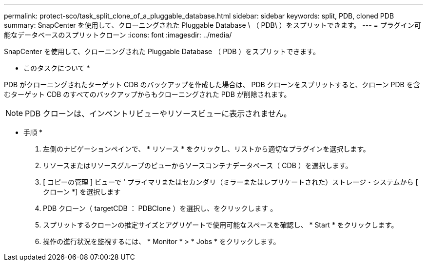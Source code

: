 ---
permalink: protect-sco/task_split_clone_of_a_pluggable_database.html 
sidebar: sidebar 
keywords: split, PDB, cloned PDB 
summary: SnapCenter を使用して、クローニングされた Pluggable Database \ （ PDB\ ）をスプリットできます。 
---
= プラグイン可能なデータベースのスプリットクローン
:icons: font
:imagesdir: ../media/


[role="lead"]
SnapCenter を使用して、クローニングされた Pluggable Database （ PDB ）をスプリットできます。

* このタスクについて *

PDB がクローニングされたターゲット CDB のバックアップを作成した場合は、 PDB クローンをスプリットすると、クローン PDB を含むターゲット CDB のすべてのバックアップからもクローニングされた PDB が削除されます。


NOTE: PDB クローンは、インベントリビューやリソースビューに表示されません。

* 手順 *

. 左側のナビゲーションペインで、 * リソース * をクリックし、リストから適切なプラグインを選択します。
. リソースまたはリソースグループのビューからソースコンテナデータベース（ CDB ）を選択します。
. [ コピーの管理 ] ビューで ' プライマリまたはセカンダリ（ミラーまたはレプリケートされた）ストレージ・システムから [ クローン *] を選択します
. PDB クローン（ targetCDB ： PDBClone ）を選択し、をクリックします image:../media/split_cone.gif[""]。
. スプリットするクローンの推定サイズとアグリゲートで使用可能なスペースを確認し、 * Start * をクリックします。
. 操作の進行状況を監視するには、 * Monitor * > * Jobs * をクリックします。

